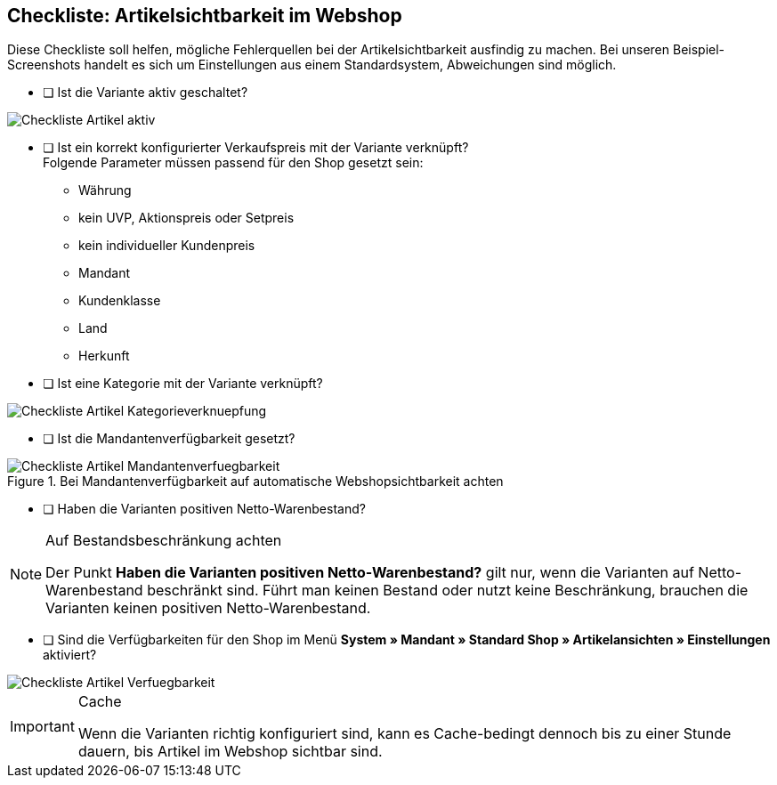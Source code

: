 == Checkliste: Artikelsichtbarkeit im Webshop
:lang: de
:keywords: Webshop, Mandant, Artikel, Sichtbarkeit, Verfügbarkeit
:position: 1

Diese Checkliste soll helfen, mögliche Fehlerquellen bei der Artikelsichtbarkeit ausfindig zu machen. Bei unseren Beispiel-Screenshots handelt es sich um Einstellungen aus einem Standardsystem, Abweichungen sind möglich.

* [ ] Ist die Variante aktiv geschaltet? +

image::_best-practices/Item/Artikel/assets/Checkliste_Artikel_aktiv.png[]

* [ ] Ist ein korrekt konfigurierter Verkaufspreis mit der Variante verknüpft? +
Folgende Parameter müssen passend für den Shop gesetzt sein:
** Währung
** kein UVP, Aktionspreis oder Setpreis
** kein individueller Kundenpreis
** Mandant
** Kundenklasse
** Land
** Herkunft

* [ ] Ist eine Kategorie mit der Variante verknüpft? +

image::_best-practices/Item/Artikel/assets/Checkliste_Artikel_Kategorieverknuepfung.png[]

* [ ] Ist die Mandantenverfügbarkeit gesetzt? +

.Bei Mandantenverfügbarkeit auf automatische Webshopsichtbarkeit achten
image::_best-practices/Item/Artikel/assets/Checkliste_Artikel_Mandantenverfuegbarkeit.png[]

* [ ] Haben die Varianten positiven Netto-Warenbestand?

[NOTE]
.Auf Bestandsbeschränkung achten
====
Der Punkt *Haben die Varianten positiven Netto-Warenbestand?* gilt nur, wenn die Varianten auf Netto-Warenbestand beschränkt sind.
Führt man keinen Bestand oder nutzt keine Beschränkung, brauchen die Varianten keinen positiven Netto-Warenbestand.
====

* [ ] Sind die Verfügbarkeiten für den Shop im Menü *System » Mandant » Standard Shop » Artikelansichten » Einstellungen* aktiviert? +

image::_best-practices/Item/Artikel/assets/Checkliste_Artikel_Verfuegbarkeit.png[]

[IMPORTANT]
.Cache
====
Wenn die Varianten richtig konfiguriert sind, kann es Cache-bedingt dennoch bis zu einer Stunde dauern, bis Artikel im Webshop sichtbar sind.
====
